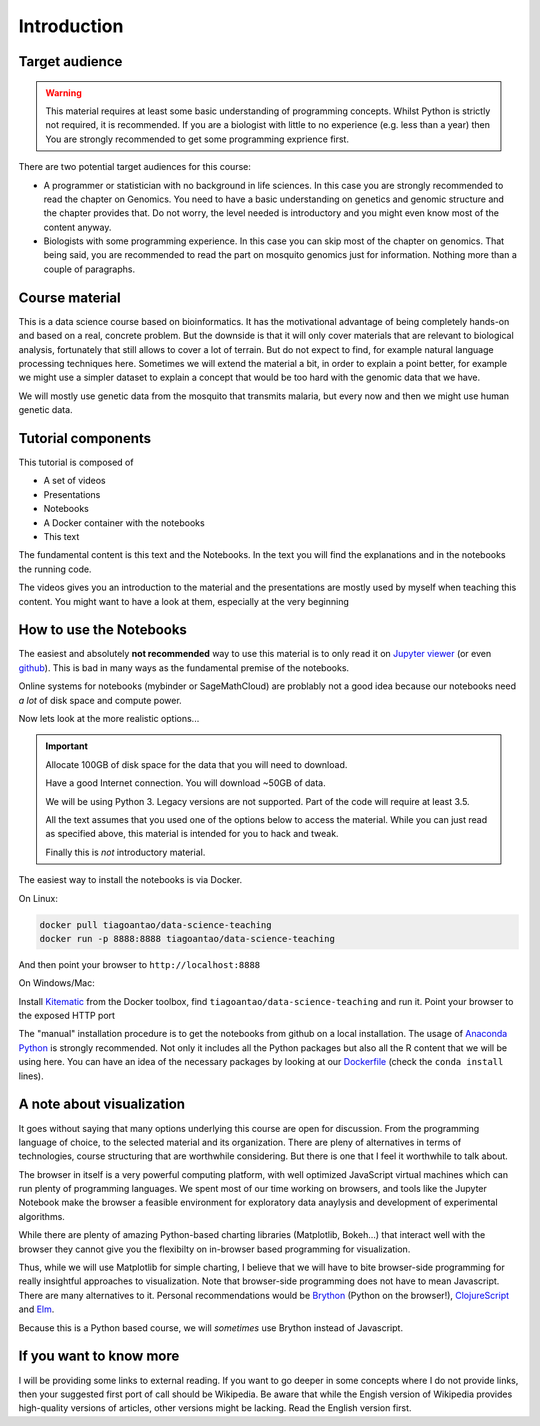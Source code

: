 **************
Introduction
**************

Target audience
===============

.. warning::
  This material requires at least some basic understanding of programming
  concepts. Whilst Python is strictly not required, it is recommended. If you
  are a biologist with little to no experience (e.g. less than a year) then
  You are strongly recommended to get some programming exprience first.

There are two potential target audiences for this course:

* A programmer or statistician with no background in life sciences. In this
  case you are strongly recommended to read the chapter on Genomics. You need
  to have a basic understanding on genetics and genomic structure and the
  chapter provides that. Do not worry, the level needed is introductory and
  you might even know most of the content anyway.

* Biologists with some programming experience. In this case you can skip most
  of the chapter on genomics. That being said, you are recommended to read the
  part on mosquito genomics just for information. Nothing more than a couple of
  paragraphs.

.. info::
  This is not a course about biology. The material is about data processing
  and analysis using genetics as the example.


Course material
===============

This is a data science course based on bioinformatics. It has the motivational
advantage of being completely hands-on and based on a real, concrete problem.
But the downside is that
it will only cover materials that are relevant to biological analysis,
fortunately that still allows to cover a lot of terrain. But do not expect
to find, for example natural language processing techniques here.
Sometimes we will extend the material a bit, in order to explain a point
better, for example we might use a simpler dataset to explain a concept
that would be too hard with the genomic data that we have.

We will mostly use genetic data from the mosquito that transmits malaria,
but every now and then we might use human genetic data.


Tutorial components
====================

This tutorial is composed of

* A set of videos
* Presentations
* Notebooks
* A Docker container with the notebooks
* This text

The fundamental content is this text and the Notebooks. In the text you will
find the explanations and in the notebooks the running code.

The videos gives you an introduction to the material and the presentations
are mostly used by myself when teaching this content. You might want to have
a look at them, especially at the very beginning

.. info::
  While I have written a technical book in the past and am myself a avid book
  reader (of non-techincal stuff), I strongly believe that the book format
  is not appropriate for transmiting techincal knowledge. The core of this
  course is a set of Jupyter notebooks which you are stronly encouraged to tinker
  and change (learning via hands-on experience). In this text you can find
  supporting notes to help you understand the code and the theory behind it
  (along with suggestions of alternative options). In the future there will
  also be videos and presentations if I find that these will be helpful.

How to use the Notebooks
==========================

The easiest and absolutely **not recommended** way to use this material is
to only read it on `Jupyter viewer`_ (or even github_). This is bad in many ways as the fundamental premise
of the notebooks.

Online systems for notebooks (mybinder or SageMathCloud) are problably not a
good idea because our notebooks need *a lot* of disk space and compute power.

Now lets look at the more realistic options...

.. important::
  Allocate 100GB of disk space for the data that you will need to download.

  Have a good Internet connection. You will download ~50GB of data.

  We will be using Python 3. Legacy versions are not supported. Part of
  the code will require at least 3.5.

  All the text assumes that you used one of the options below to access the
  material. While you can just read as specified above, this material is
  intended for you to hack and tweak.

  Finally this is *not* introductory material.

The easiest way to install the notebooks is via Docker.

On Linux:

.. code:: bash

    docker pull tiagoantao/data-science-teaching
    docker run -p 8888:8888 tiagoantao/data-science-teaching

And then point your browser to ``http://localhost:8888``

On Windows/Mac:

Install Kitematic_ from the Docker toolbox, find
``tiagoantao/data-science-teaching`` and run it. Point your browser
to the exposed HTTP port

The "manual" installation procedure is to get the notebooks from github
on a local installation. The usage of `Anaconda Python`_ is strongly
recommended. Not only it includes all the Python packages but also
all the R content that we will be using here. You can have an idea of
the necessary packages by looking at our Dockerfile_ (check the ``conda install`` lines).

A note about visualization
==========================

It goes without saying that many options underlying this course are open for
discussion. From the programming language of choice, to the selected material
and its organization. There are pleny of alternatives in terms of technologies,
course structuring that are worthwhile considering. But there is one that
I feel it worthwhile to talk about.

The browser in itself is a very powerful computing platform, with well
optimized JavaScript virtual machines which can run plenty of programming
languages. We spent most of our time working on browsers, and tools like
the Jupyter Notebook make the browser a feasible environment for exploratory
data anaylysis and development of experimental algorithms.

While there are plenty of amazing Python-based charting libraries (Matplotlib,
Bokeh...) that interact well with the browser they cannot give you the
flexibilty on in-browser based programming for visualization.

Thus, while we will use Matplotlib for simple charting, I believe that we will
have to bite browser-side programming for really insightful approaches to
visualization. Note that browser-side programming does not have to mean
Javascript. There are many alternatives to it. Personal recommendations would
be Brython_ (Python on the browser!), ClojureScript_ and Elm_.

Because this is a Python based course, we will *sometimes* use Brython instead of
Javascript.

If you want to know more
========================

I will be providing some links to external reading. If you want to go deeper
in some concepts where I do not provide links, then your suggested first port
of call should be Wikipedia. Be aware that while the Engish version of Wikipedia
provides high-quality versions of articles, other versions might be lacking.
Read the English version first.

.. _Anaconda Python: https://www.continuum.io/downloads
.. _Brython: http://www.brython.info/
.. _ClojureScript: https://github.com/clojure/clojurescript
.. _Dockerfile: https://github.com/tiagoantao/data-science-teaching/blob/master/docker/Dockerfile
.. _Elm: http://elm-lang.org/
.. _github: https://github.com/tiagoantao/data-science-teaching
.. _Jupyter viewer: http://nbviewer.jupyter.org/github/tiagoantao/data-science-teaching/blob/master/notebooks/000_Download_Data.ipynb
.. _Kitematic: https://kitematic.com/
